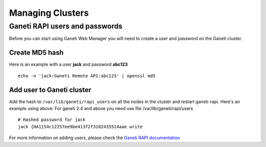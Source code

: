 Managing Clusters
=================

Ganeti RAPI users and passwords
-------------------------------

Before you can start using Ganeti Web Manager you will need to create a
user and password on the Ganeti cluster.

Create MD5 hash
~~~~~~~~~~~~~~~

Here is an example with a user **jack** and password **abc123**

::

    echo -n 'jack:Ganeti Remote API:abc123' | openssl md5

Add user to Ganeti cluster
~~~~~~~~~~~~~~~~~~~~~~~~~~

Add the hash to ``/var/lib/ganeti/rapi_users`` on all the nodes in the
cluster and restart ganeti-rapi. Here's an example using above:
For ganeti 2.4 and above you need use file /var/lib/ganeti/rapi/users

::

    # Hashed password for jack
    jack {HA1}54c12257ee9be413f2f3182435514aae write

For more information on adding users, please check the `Ganeti RAPI
documentation <http://docs.ganeti.org/ganeti/current/html/rapi.html#users-and-passwords>`_
